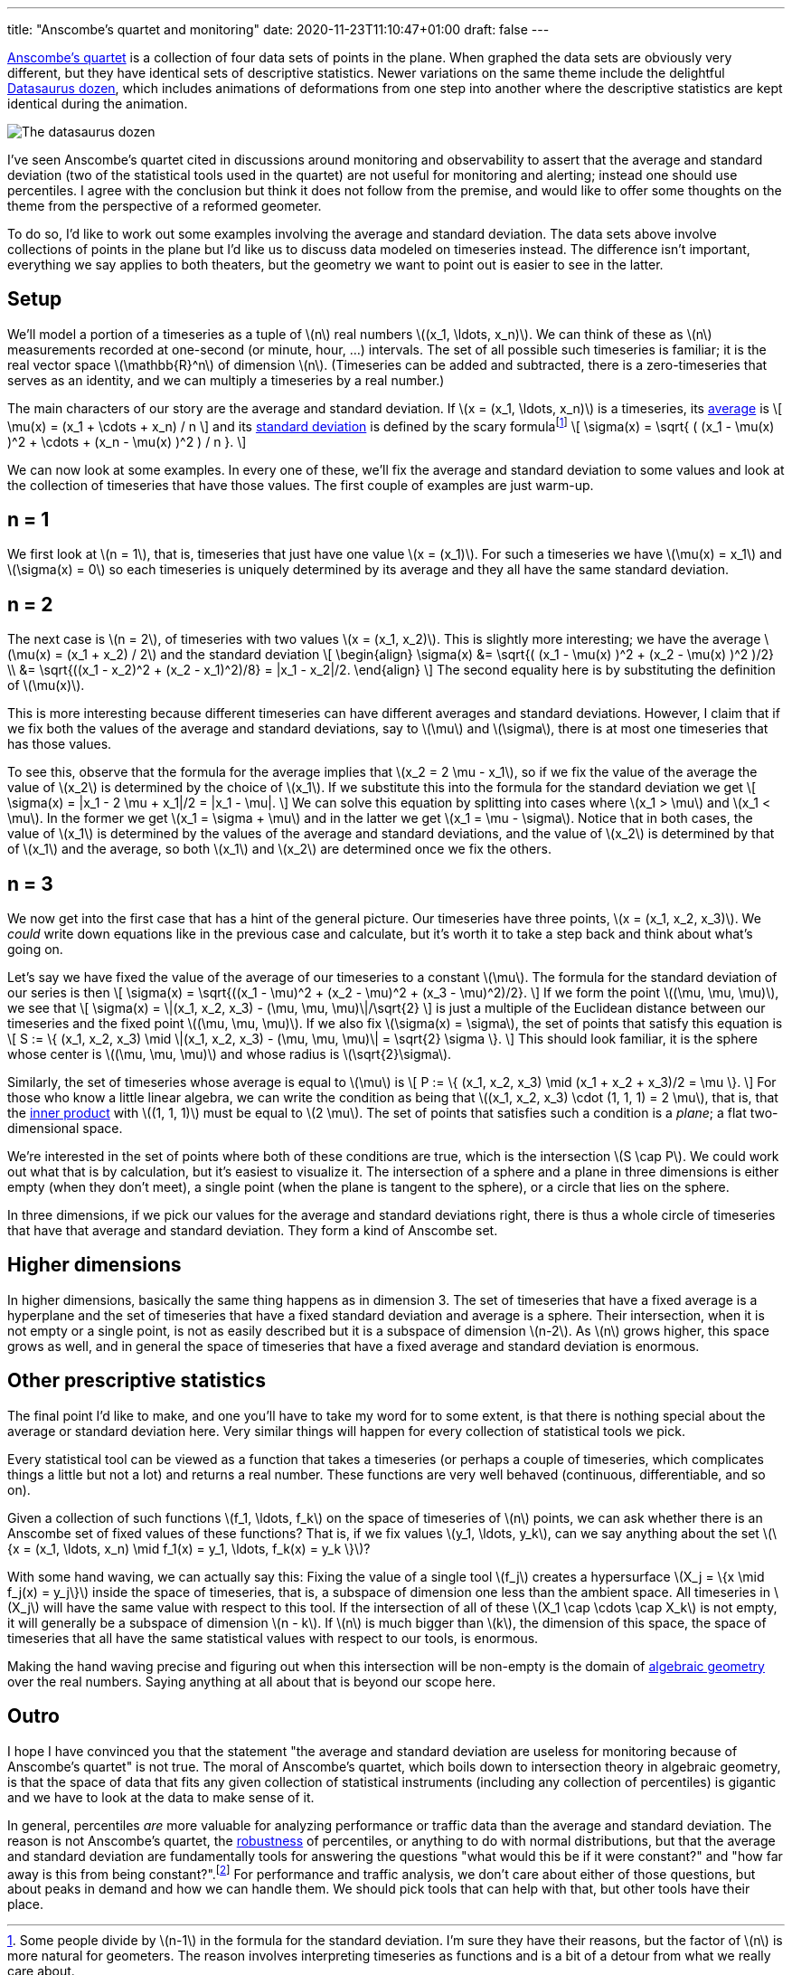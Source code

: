 ---
title: "Anscombe's quartet and monitoring"
date: 2020-11-23T11:10:47+01:00
draft: false
---

https://en.wikipedia.org/wiki/Anscombe%27s_quartet[Anscombe's quartet] is a collection of four data sets of points in the plane. When graphed the data sets are obviously very different, but they have identical sets of descriptive statistics. Newer variations on the same theme include the delightful https://www.autodesk.com/research/publications/same-stats-different-graphs[Datasaurus dozen], which includes animations of deformations from one step into another where the descriptive statistics are kept identical during the animation.

image::files/datasaurus-dozen.png[The datasaurus dozen]

I've seen Anscombe's quartet cited in discussions around monitoring and
observability to assert that the average and standard deviation (two of the
statistical tools used in the quartet) are not useful for monitoring and
alerting; instead one should use percentiles. I agree with the conclusion but
think it does not follow from the premise, and would like to offer some thoughts on the theme from the perspective of a reformed geometer.

To do so, I'd like to work out some examples involving the average and standard deviation. The data sets above involve collections of points in the plane but I'd like us to discuss data modeled on timeseries instead. The difference isn't important, everything we say applies to both theaters, but the geometry we want to point out is easier to see in the latter.

== Setup

We'll model a portion of a timeseries as a tuple of \(n\) real numbers \((x_1, \ldots, x_n)\). We can think of these as \(n\) measurements recorded at one-second (or minute, hour, ...) intervals. The set of all possible such timeseries is familiar; it is the real vector space \(\mathbb{R}^n\) of dimension \(n\). (Timeseries can be added and subtracted, there is a zero-timeseries that serves as an identity, and we can multiply a timeseries by a real number.)

The main characters of our story are the average and standard deviation. If \(x = (x_1, \ldots, x_n)\) is a timeseries, its https://en.wikipedia.org/wiki/Arithmetic_mean[average] is
\[
\mu(x) = (x_1 + \cdots + x_n) / n
\]
and its https://en.wikipedia.org/wiki/Standard_deviation[standard deviation] is defined by the scary formulafootnote:[Some people divide by \(n-1\) in the formula for the standard deviation. I'm sure they have their reasons, but the factor of \(n\) is more natural for geometers. The reason involves interpreting timeseries as functions and is a bit of a detour from what we really care about.]
\[
\sigma(x) = \sqrt{ ( (x_1 - \mu(x) )^2 + \cdots + (x_n - \mu(x) )^2 ) / n }.
\]

We can now look at some examples. In every one of these, we'll fix the average and standard deviation to some values and look at the collection of timeseries that have those values. The first couple of examples are just warm-up.

== n = 1

We first look at \(n = 1\), that is, timeseries that just have one value \(x = (x_1)\). For such a timeseries we have \(\mu(x) = x_1\) and \(\sigma(x) = 0\) so each timeseries is uniquely determined by its average and they all have the same standard deviation.

== n = 2

The next case is \(n = 2\), of timeseries with two values \(x = (x_1, x_2)\). This is slightly more interesting; we have the average \(\mu(x) = (x_1 + x_2) / 2\) and the standard deviation
\[
\begin{align}
\sigma(x)
&= \sqrt{( (x_1 - \mu(x) )^2 + (x_2 - \mu(x) )^2 )/2}
\\
&= \sqrt{((x_1 - x_2)^2 + (x_2 - x_1)^2)/8}
= |x_1 - x_2|/2.
\end{align}
\]
The second equality here is by substituting the definition of \(\mu(x)\).

This is more interesting because different timeseries can have different
averages and standard deviations. However, I claim that if we fix both the
values of the average and standard deviations, say to \(\mu\) and \(\sigma\),
there is at most one timeseries that has those values.

To see this, observe that the formula for the average implies that \(x_2 = 2 \mu - x_1\), so if we fix the value of the average the value of \(x_2\) is determined by the choice of \(x_1\). If we substitute this into the formula for the standard deviation we get
\[
\sigma(x) = |x_1 - 2 \mu + x_1|/2
= |x_1 - \mu|.
\]
We can solve this equation by splitting into cases where \(x_1 > \mu\) and \(x_1
< \mu\). In the former we get \(x_1 = \sigma + \mu\) and in the latter we get
\(x_1 = \mu - \sigma\). Notice that in both cases, the value of \(x_1\) is
determined by the values of the average and standard deviations, and the value
of \(x_2\) is determined by that of \(x_1\) and the average, so both \(x_1\) and
\(x_2\) are determined once we fix the others.

== n = 3

We now get into the first case that has a hint of the general picture. Our timeseries have three points, \(x = (x_1, x_2, x_3)\). We _could_ write down equations like in the previous case and calculate, but it's worth it to take a step back and think about what's going on.

Let's say we have fixed the value of the average of our timeseries to a constant \(\mu\). The formula for the standard deviation of our series is then
\[
\sigma(x) = \sqrt{((x_1 - \mu)^2 + (x_2 - \mu)^2 + (x_3 - \mu)^2)/2}.
\]
If we form the point \((\mu, \mu, \mu)\), we see that
\[
\sigma(x) = \|(x_1, x_2, x_3) - (\mu, \mu, \mu)\|/\sqrt{2}
\]
is just a multiple of the Euclidean distance between our timeseries and the fixed point \((\mu, \mu, \mu)\). If we also fix \(\sigma(x) = \sigma\), the set of points that satisfy this equation is
\[
S := \{ (x_1, x_2, x_3) \mid \|(x_1, x_2, x_3) - (\mu, \mu, \mu)\| = \sqrt{2} \sigma \}.
\]
This should look familiar, it is the sphere whose center is \((\mu, \mu, \mu)\) and whose radius is \(\sqrt{2}\sigma\).

Similarly, the set of timeseries whose average is equal to \(\mu\) is
\[
P := \{ (x_1, x_2, x_3) \mid (x_1 + x_2 + x_3)/2 = \mu \}.
\]
For those who know a little linear algebra, we can write the condition as being that \((x_1, x_2, x_3) \cdot (1, 1, 1) = 2 \mu\), that is, that the https://en.wikipedia.org/wiki/Dot_product[inner product] with \((1, 1, 1)\) must be equal to \(2 \mu\). The set of points that satisfies such a condition is a _plane_; a flat two-dimensional space.

We're interested in the set of points where both of these conditions are true,
which is the intersection \(S \cap P\). We could work out what that is by
calculation, but it's easiest to visualize it. The intersection of a sphere and
a plane in three dimensions is either empty (when they don't meet), a single
point (when the plane is tangent to the sphere), or a circle that lies on the
sphere.

In three dimensions, if we pick our values for the average and standard deviations right, there is thus a whole circle of timeseries that have that average and standard deviation. They form a kind of Anscombe set.

== Higher dimensions

In higher dimensions, basically the same thing happens as in dimension 3. The set of timeseries that have a fixed average is a hyperplane and the set of timeseries that have a fixed standard deviation and average is a sphere. Their intersection, when it is not empty or a single point, is not as easily described but it is a subspace of dimension \(n-2\). As \(n\) grows higher, this space grows as well, and in general the space of timeseries that have a fixed average and standard deviation is enormous.

== Other prescriptive statistics

The final point I'd like to make, and one you'll have to take my word for to some extent, is that there is nothing special about the average or standard deviation here. Very similar things will happen for every collection of statistical tools we pick.

Every statistical tool can be viewed as a function that takes a timeseries (or perhaps a couple of timeseries, which complicates things a little but not a lot) and returns a real number. These functions are very well behaved (continuous, differentiable, and so on).

Given a collection of such functions \(f_1, \ldots, f_k\) on the space of timeseries of \(n\) points, we can ask whether there is an Anscombe set of fixed values of these functions? That is, if we fix values \(y_1, \ldots, y_k\), can we say anything about the set \(\{x = (x_1, \ldots, x_n) \mid f_1(x) = y_1, \ldots, f_k(x) = y_k \}\)?

With some hand waving, we can actually say this: Fixing the value of a single
tool \(f_j\) creates a hypersurface \(X_j = \{x \mid f_j(x) = y_j\}\) inside the
space of timeseries, that is, a subspace of dimension one less than the ambient
space. All timeseries in \(X_j\) will have the same value with respect to this tool. If the intersection of all of these \(X_1 \cap \cdots \cap X_k\) is not empty, it will generally be a subspace of dimension \(n - k\). If \(n\) is much bigger than \(k\), the dimension of this space, the space of timeseries that all have the same statistical values with respect to our tools, is enormous.

Making the hand waving precise and figuring out when this intersection will be non-empty is the domain of https://en.wikipedia.org/wiki/Algebraic_geometry[algebraic geometry] over the real numbers. Saying anything at all about that is beyond our scope here.

== Outro

I hope I have convinced you that the statement "the average and standard deviation are useless for monitoring because of Anscombe's quartet" is not true. The moral of Anscombe's quartet, which boils down to intersection theory in algebraic geometry, is that the space of data that fits any given collection of statistical instruments (including any collection of percentiles) is gigantic and we have to look at the data to make sense of it.

In general, percentiles _are_ more valuable for analyzing performance or traffic data than the average and standard deviation. The reason is not Anscombe's quartet, the https://en.wikipedia.org/wiki/Robust_statistics[robustness] of percentiles, or anything to do with normal distributions, but that the average and standard deviation are fundamentally tools for answering the questions "what would this be if it were constant?" and "how far away is this from being constant?".footnote:[Exactly how involves some linear algebra and this post was already long. If people care, I can write another one explaining how.] For performance and traffic analysis, we don't care about either of those questions, but about peaks in demand and how we can handle them. We should pick tools that can help with that, but other tools have their place.
